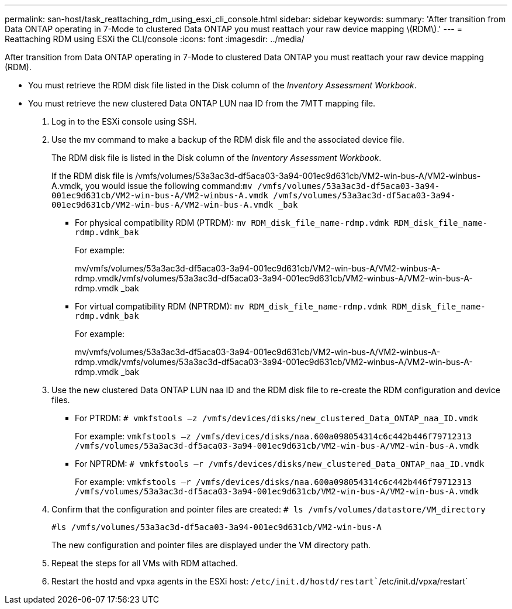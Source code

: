 ---
permalink: san-host/task_reattaching_rdm_using_esxi_cli_console.html
sidebar: sidebar
keywords: 
summary: 'After transition from Data ONTAP operating in 7-Mode to clustered Data ONTAP you must reattach your raw device mapping \(RDM\).'
---
= Reattaching RDM using ESXi the CLI/console
:icons: font
:imagesdir: ../media/

[.lead]
After transition from Data ONTAP operating in 7-Mode to clustered Data ONTAP you must reattach your raw device mapping (RDM).

* You must retrieve the RDM disk file listed in the Disk column of the _Inventory Assessment Workbook_.
* You must retrieve the new clustered Data ONTAP LUN naa ID from the 7MTT mapping file.

. Log in to the ESXi console using SSH.
. Use the mv command to make a backup of the RDM disk file and the associated device file.
+
The RDM disk file is listed in the Disk column of the _Inventory Assessment Workbook_.
+
If the RDM disk file is /vmfs/volumes/53a3ac3d-df5aca03-3a94-001ec9d631cb/VM2-win-bus-A/VM2-winbus-A.vmdk, you would issue the following command:``mv /vmfs/volumes/53a3ac3d-df5aca03-3a94-001ec9d631cb/VM2-win-bus-A/VM2-winbus-A.vmdk /vmfs/volumes/53a3ac3d-df5aca03-3a94-001ec9d631cb/VM2-win-bus-A/VM2-win-bus-A.vmdk _bak``

 ** For physical compatibility RDM (PTRDM): `mv RDM_disk_file_name-rdmp.vdmk RDM_disk_file_name-rdmp.vdmk_bak`
+
For example:
+
mv/vmfs/volumes/53a3ac3d-df5aca03-3a94-001ec9d631cb/VM2-win-bus-A/VM2-winbus-A-rdmp.vmdk/vmfs/volumes/53a3ac3d-df5aca03-3a94-001ec9d631cb/VM2-winbus-A/VM2-win-bus-A-rdmp.vmdk _bak

 ** For virtual compatibility RDM (NPTRDM): `mv RDM_disk_file_name-rdmp.vdmk RDM_disk_file_name-rdmp.vdmk_bak`
+
For example:
+
mv/vmfs/volumes/53a3ac3d-df5aca03-3a94-001ec9d631cb/VM2-win-bus-A/VM2-winbus-A-rdmp.vmdk/vmfs/volumes/53a3ac3d-df5aca03-3a94-001ec9d631cb/VM2-winbus-A/VM2-win-bus-A-rdmp.vmdk _bak

. Use the new clustered Data ONTAP LUN naa ID and the RDM disk file to re-create the RDM configuration and device files.
 ** For PTRDM: `# vmkfstools –z /vmfs/devices/disks/new_clustered_Data_ONTAP_naa_ID.vmdk`
+
For example: `vmkfstools –z /vmfs/devices/disks/naa.600a098054314c6c442b446f79712313 /vmfs/volumes/53a3ac3d-df5aca03-3a94-001ec9d631cb/VM2-win-bus-A/VM2-win-bus-A.vmdk`

 ** For NPTRDM: `# vmkfstools –r /vmfs/devices/disks/new_clustered_Data_ONTAP_naa_ID.vmdk`
+
For example: `vmkfstools –r /vmfs/devices/disks/naa.600a098054314c6c442b446f79712313 /vmfs/volumes/53a3ac3d-df5aca03-3a94-001ec9d631cb/VM2-win-bus-A/VM2-win-bus-A.vmdk`
. Confirm that the configuration and pointer files are created: `# ls /vmfs/volumes/datastore/VM_directory`
+
`#ls /vmfs/volumes/53a3ac3d-df5aca03-3a94-001ec9d631cb/VM2-win-bus-A`
+
The new configuration and pointer files are displayed under the VM directory path.

. Repeat the steps for all VMs with RDM attached.
. Restart the hostd and vpxa agents in the ESXi host: `/etc/init.d/hostd/restart``/etc/init.d/vpxa/restart`
